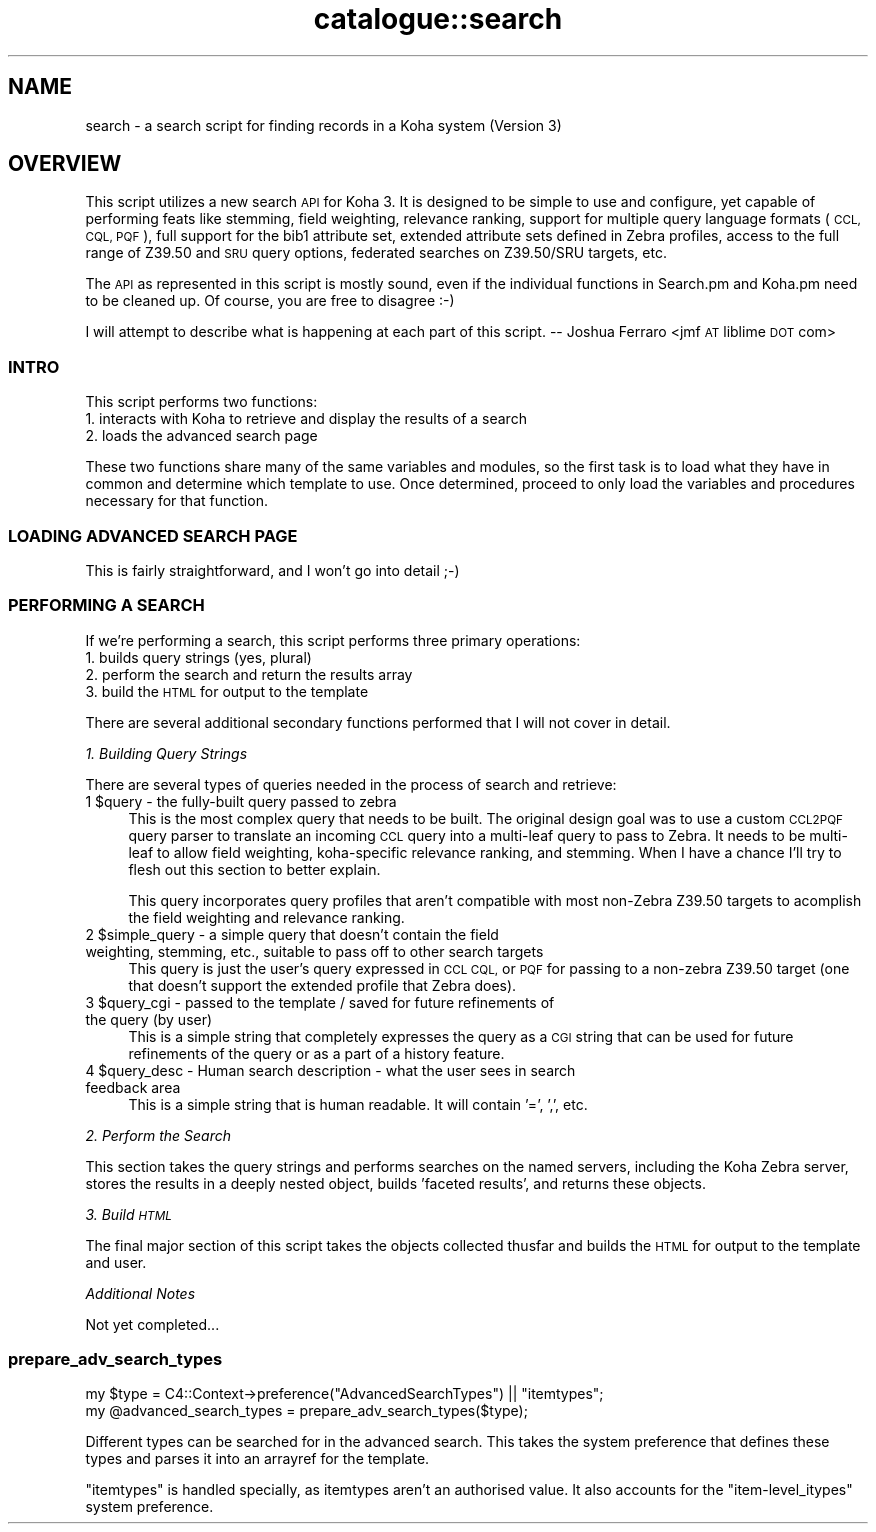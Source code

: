 .\" Automatically generated by Pod::Man 2.28 (Pod::Simple 3.28)
.\"
.\" Standard preamble:
.\" ========================================================================
.de Sp \" Vertical space (when we can't use .PP)
.if t .sp .5v
.if n .sp
..
.de Vb \" Begin verbatim text
.ft CW
.nf
.ne \\$1
..
.de Ve \" End verbatim text
.ft R
.fi
..
.\" Set up some character translations and predefined strings.  \*(-- will
.\" give an unbreakable dash, \*(PI will give pi, \*(L" will give a left
.\" double quote, and \*(R" will give a right double quote.  \*(C+ will
.\" give a nicer C++.  Capital omega is used to do unbreakable dashes and
.\" therefore won't be available.  \*(C` and \*(C' expand to `' in nroff,
.\" nothing in troff, for use with C<>.
.tr \(*W-
.ds C+ C\v'-.1v'\h'-1p'\s-2+\h'-1p'+\s0\v'.1v'\h'-1p'
.ie n \{\
.    ds -- \(*W-
.    ds PI pi
.    if (\n(.H=4u)&(1m=24u) .ds -- \(*W\h'-12u'\(*W\h'-12u'-\" diablo 10 pitch
.    if (\n(.H=4u)&(1m=20u) .ds -- \(*W\h'-12u'\(*W\h'-8u'-\"  diablo 12 pitch
.    ds L" ""
.    ds R" ""
.    ds C` ""
.    ds C' ""
'br\}
.el\{\
.    ds -- \|\(em\|
.    ds PI \(*p
.    ds L" ``
.    ds R" ''
.    ds C`
.    ds C'
'br\}
.\"
.\" Escape single quotes in literal strings from groff's Unicode transform.
.ie \n(.g .ds Aq \(aq
.el       .ds Aq '
.\"
.\" If the F register is turned on, we'll generate index entries on stderr for
.\" titles (.TH), headers (.SH), subsections (.SS), items (.Ip), and index
.\" entries marked with X<> in POD.  Of course, you'll have to process the
.\" output yourself in some meaningful fashion.
.\"
.\" Avoid warning from groff about undefined register 'F'.
.de IX
..
.nr rF 0
.if \n(.g .if rF .nr rF 1
.if (\n(rF:(\n(.g==0)) \{
.    if \nF \{
.        de IX
.        tm Index:\\$1\t\\n%\t"\\$2"
..
.        if !\nF==2 \{
.            nr % 0
.            nr F 2
.        \}
.    \}
.\}
.rr rF
.\"
.\" Accent mark definitions (@(#)ms.acc 1.5 88/02/08 SMI; from UCB 4.2).
.\" Fear.  Run.  Save yourself.  No user-serviceable parts.
.    \" fudge factors for nroff and troff
.if n \{\
.    ds #H 0
.    ds #V .8m
.    ds #F .3m
.    ds #[ \f1
.    ds #] \fP
.\}
.if t \{\
.    ds #H ((1u-(\\\\n(.fu%2u))*.13m)
.    ds #V .6m
.    ds #F 0
.    ds #[ \&
.    ds #] \&
.\}
.    \" simple accents for nroff and troff
.if n \{\
.    ds ' \&
.    ds ` \&
.    ds ^ \&
.    ds , \&
.    ds ~ ~
.    ds /
.\}
.if t \{\
.    ds ' \\k:\h'-(\\n(.wu*8/10-\*(#H)'\'\h"|\\n:u"
.    ds ` \\k:\h'-(\\n(.wu*8/10-\*(#H)'\`\h'|\\n:u'
.    ds ^ \\k:\h'-(\\n(.wu*10/11-\*(#H)'^\h'|\\n:u'
.    ds , \\k:\h'-(\\n(.wu*8/10)',\h'|\\n:u'
.    ds ~ \\k:\h'-(\\n(.wu-\*(#H-.1m)'~\h'|\\n:u'
.    ds / \\k:\h'-(\\n(.wu*8/10-\*(#H)'\z\(sl\h'|\\n:u'
.\}
.    \" troff and (daisy-wheel) nroff accents
.ds : \\k:\h'-(\\n(.wu*8/10-\*(#H+.1m+\*(#F)'\v'-\*(#V'\z.\h'.2m+\*(#F'.\h'|\\n:u'\v'\*(#V'
.ds 8 \h'\*(#H'\(*b\h'-\*(#H'
.ds o \\k:\h'-(\\n(.wu+\w'\(de'u-\*(#H)/2u'\v'-.3n'\*(#[\z\(de\v'.3n'\h'|\\n:u'\*(#]
.ds d- \h'\*(#H'\(pd\h'-\w'~'u'\v'-.25m'\f2\(hy\fP\v'.25m'\h'-\*(#H'
.ds D- D\\k:\h'-\w'D'u'\v'-.11m'\z\(hy\v'.11m'\h'|\\n:u'
.ds th \*(#[\v'.3m'\s+1I\s-1\v'-.3m'\h'-(\w'I'u*2/3)'\s-1o\s+1\*(#]
.ds Th \*(#[\s+2I\s-2\h'-\w'I'u*3/5'\v'-.3m'o\v'.3m'\*(#]
.ds ae a\h'-(\w'a'u*4/10)'e
.ds Ae A\h'-(\w'A'u*4/10)'E
.    \" corrections for vroff
.if v .ds ~ \\k:\h'-(\\n(.wu*9/10-\*(#H)'\s-2\u~\d\s+2\h'|\\n:u'
.if v .ds ^ \\k:\h'-(\\n(.wu*10/11-\*(#H)'\v'-.4m'^\v'.4m'\h'|\\n:u'
.    \" for low resolution devices (crt and lpr)
.if \n(.H>23 .if \n(.V>19 \
\{\
.    ds : e
.    ds 8 ss
.    ds o a
.    ds d- d\h'-1'\(ga
.    ds D- D\h'-1'\(hy
.    ds th \o'bp'
.    ds Th \o'LP'
.    ds ae ae
.    ds Ae AE
.\}
.rm #[ #] #H #V #F C
.\" ========================================================================
.\"
.IX Title "catalogue::search 3pm"
.TH catalogue::search 3pm "2018-09-26" "perl v5.20.2" "User Contributed Perl Documentation"
.\" For nroff, turn off justification.  Always turn off hyphenation; it makes
.\" way too many mistakes in technical documents.
.if n .ad l
.nh
.SH "NAME"
search \- a search script for finding records in a Koha system (Version 3)
.SH "OVERVIEW"
.IX Header "OVERVIEW"
This script utilizes a new search \s-1API\s0 for Koha 3. It is designed to be 
simple to use and configure, yet capable of performing feats like stemming,
field weighting, relevance ranking, support for multiple  query language
formats (\s-1CCL, CQL, PQF\s0), full support for the bib1 attribute set, extended
attribute sets defined in Zebra profiles, access to the full range of Z39.50
and \s-1SRU\s0 query options, federated searches on Z39.50/SRU targets, etc.
.PP
The \s-1API\s0 as represented in this script is mostly sound, even if the individual
functions in Search.pm and Koha.pm need to be cleaned up. Of course, you are
free to disagree :\-)
.PP
I will attempt to describe what is happening at each part of this script.
\&\*(-- Joshua Ferraro <jmf \s-1AT\s0 liblime \s-1DOT\s0 com>
.SS "\s-1INTRO\s0"
.IX Subsection "INTRO"
This script performs two functions:
.IP "1. interacts with Koha to retrieve and display the results of a search" 4
.IX Item "1. interacts with Koha to retrieve and display the results of a search"
.PD 0
.IP "2. loads the advanced search page" 4
.IX Item "2. loads the advanced search page"
.PD
.PP
These two functions share many of the same variables and modules, so the first
task is to load what they have in common and determine which template to use.
Once determined, proceed to only load the variables and procedures necessary
for that function.
.SS "\s-1LOADING ADVANCED SEARCH PAGE\s0"
.IX Subsection "LOADING ADVANCED SEARCH PAGE"
This is fairly straightforward, and I won't go into detail ;\-)
.SS "\s-1PERFORMING A SEARCH\s0"
.IX Subsection "PERFORMING A SEARCH"
If we're performing a search, this script  performs three primary
operations:
.IP "1. builds query strings (yes, plural)" 4
.IX Item "1. builds query strings (yes, plural)"
.PD 0
.IP "2. perform the search and return the results array" 4
.IX Item "2. perform the search and return the results array"
.IP "3. build the \s-1HTML\s0 for output to the template" 4
.IX Item "3. build the HTML for output to the template"
.PD
.PP
There are several additional secondary functions performed that I will
not cover in detail.
.PP
\fI1. Building Query Strings\fR
.IX Subsection "1. Building Query Strings"
.PP
There are several types of queries needed in the process of search and retrieve:
.ie n .IP "1 $query \- the fully-built query passed to zebra" 4
.el .IP "1 \f(CW$query\fR \- the fully-built query passed to zebra" 4
.IX Item "1 $query - the fully-built query passed to zebra"
This is the most complex query that needs to be built. The original design goal 
was to use a custom \s-1CCL2PQF\s0 query parser to translate an incoming \s-1CCL\s0 query into
a multi-leaf query to pass to Zebra. It needs to be multi-leaf to allow field 
weighting, koha-specific relevance ranking, and stemming. When I have a chance 
I'll try to flesh out this section to better explain.
.Sp
This query incorporates query profiles that aren't compatible with most non-Zebra 
Z39.50 targets to acomplish the field weighting and relevance ranking.
.ie n .IP "2 $simple_query \- a simple query that doesn't contain the field weighting, stemming, etc., suitable to pass off to other search targets" 4
.el .IP "2 \f(CW$simple_query\fR \- a simple query that doesn't contain the field weighting, stemming, etc., suitable to pass off to other search targets" 4
.IX Item "2 $simple_query - a simple query that doesn't contain the field weighting, stemming, etc., suitable to pass off to other search targets"
This query is just the user's query expressed in \s-1CCL CQL,\s0 or \s-1PQF\s0 for passing to a 
non-zebra Z39.50 target (one that doesn't support the extended profile that Zebra does).
.ie n .IP "3 $query_cgi \- passed to the template / saved for future refinements of the query (by user)" 4
.el .IP "3 \f(CW$query_cgi\fR \- passed to the template / saved for future refinements of the query (by user)" 4
.IX Item "3 $query_cgi - passed to the template / saved for future refinements of the query (by user)"
This is a simple string that completely expresses the query as a \s-1CGI\s0 string that
can be used for future refinements of the query or as a part of a history feature.
.ie n .IP "4 $query_desc \- Human search description \- what the user sees in search feedback area" 4
.el .IP "4 \f(CW$query_desc\fR \- Human search description \- what the user sees in search feedback area" 4
.IX Item "4 $query_desc - Human search description - what the user sees in search feedback area"
This is a simple string that is human readable. It will contain '=', ',', etc.
.PP
\fI2. Perform the Search\fR
.IX Subsection "2. Perform the Search"
.PP
This section takes the query strings and performs searches on the named servers,
including the Koha Zebra server, stores the results in a deeply nested object, 
builds 'faceted results', and returns these objects.
.PP
\fI3. Build \s-1HTML\s0\fR
.IX Subsection "3. Build HTML"
.PP
The final major section of this script takes the objects collected thusfar and 
builds the \s-1HTML\s0 for output to the template and user.
.PP
\fIAdditional Notes\fR
.IX Subsection "Additional Notes"
.PP
Not yet completed...
.SS "prepare_adv_search_types"
.IX Subsection "prepare_adv_search_types"
.Vb 2
\&    my $type = C4::Context\->preference("AdvancedSearchTypes") || "itemtypes";
\&    my @advanced_search_types = prepare_adv_search_types($type);
.Ve
.PP
Different types can be searched for in the advanced search. This takes the
system preference that defines these types and parses it into an arrayref for
the template.
.PP
\&\*(L"itemtypes\*(R" is handled specially, as itemtypes aren't an authorised value.
It also accounts for the \*(L"item\-level_itypes\*(R" system preference.
